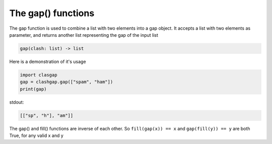 The gap() functions
===================

The gap function is used to combine a list with two elements into a gap object. It accepts a list with two elements as parameter, and returns another list representing the gap of the input list

.. code-block:: python

   gap(clash: list) -> list

Here is a demonstration of it's usage

.. code-block:: python

   import clasgap
   gap = clashgap.gap(["spam", "ham"])
   print(gap)

stdout:

.. code-block:: python

   [["sp", "h"], "am"]]

The gap() and fill() functions are inverse of each other. So ``fill(gap(x)) == x`` and ``gap(fill(y)) == y`` are both True, for any valid x and y
